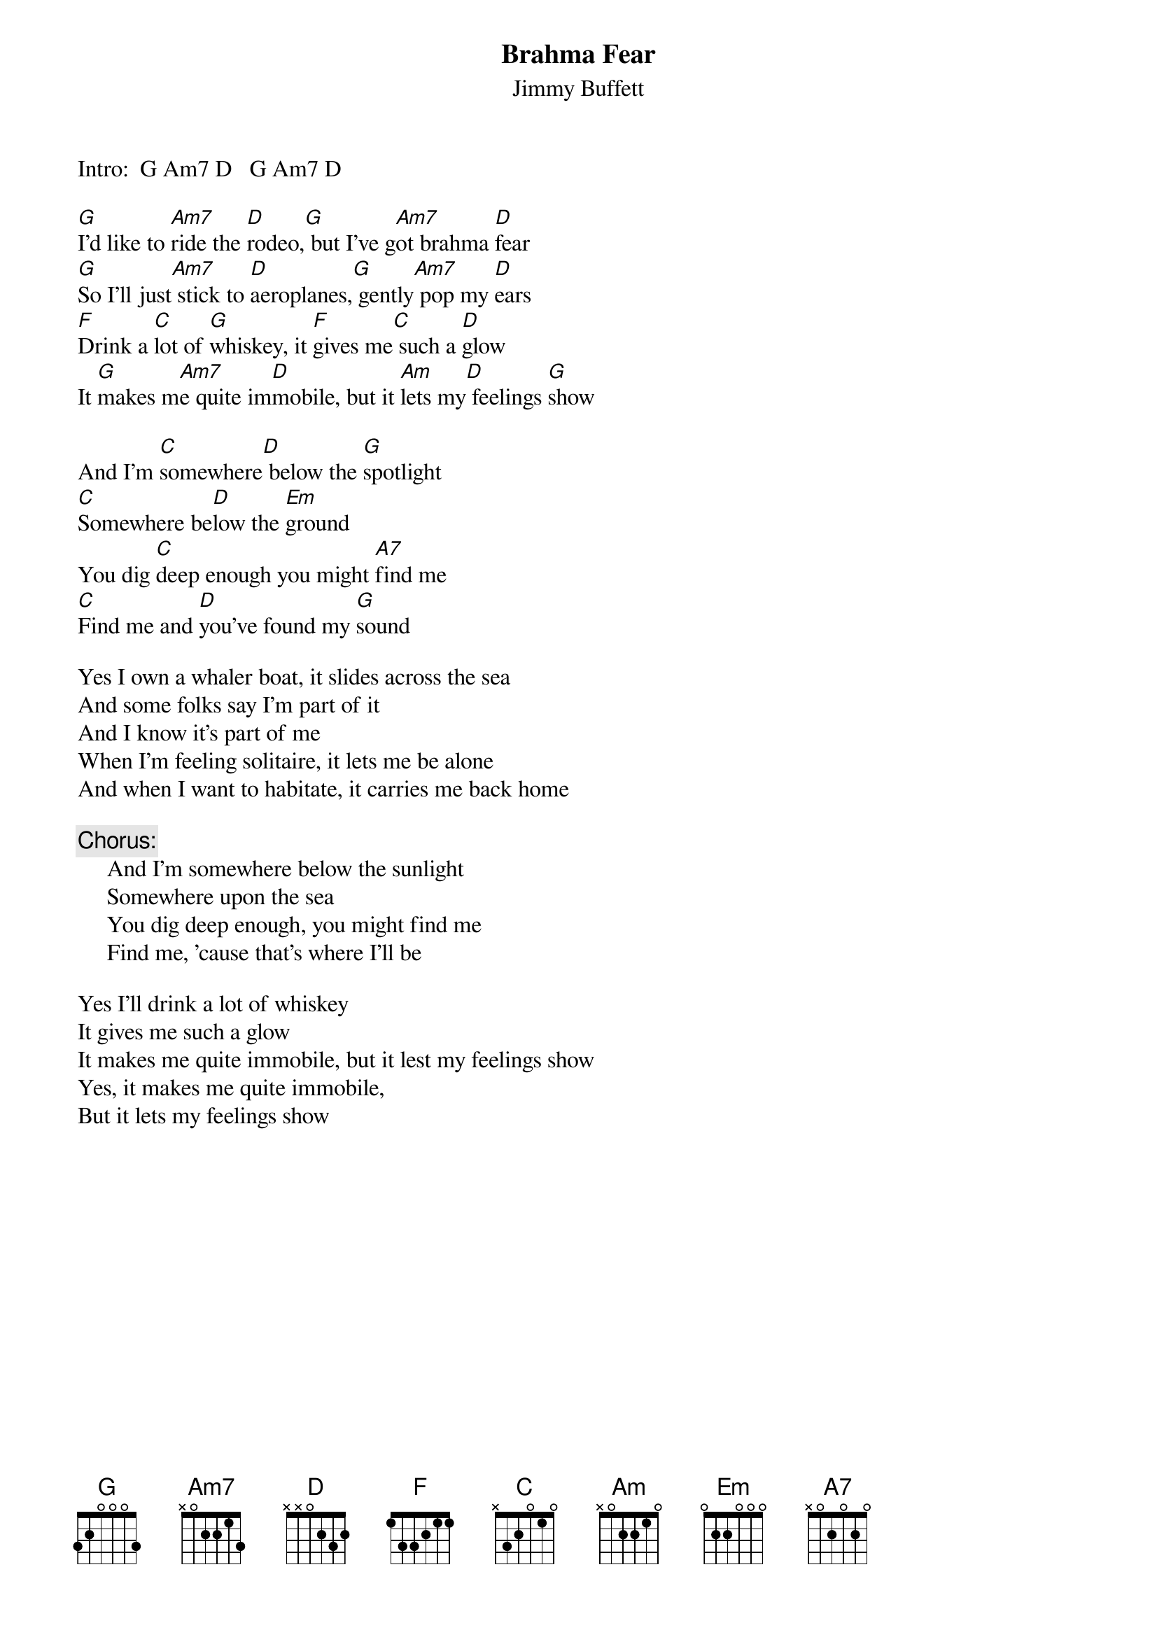 # CHORDS: Sean Costello (costells@guvax.georgetown.edu)
{t:Brahma Fear}
{st:Jimmy Buffett}

Intro:  G Am7 D   G Am7 D

[G]I'd like to [Am7]ride the [D]rodeo,[G] but I've g[Am7]ot brahma [D]fear
[G]So I'll just[Am7] stick to [D]aeroplanes,[G] gently[Am7] pop my [D]ears
[F]Drink a [C]lot of [G]whiskey, it [F]gives me[C] such a [D]glow
It [G]makes m[Am7]e quite im[D]mobile, but it [Am]lets my[D] feelings [G]show

And I'm [C]somewhere[D] below the [G]spotlight
[C]Somewhere be[D]low the [Em]ground
You dig [C]deep enough you might [A7]find me
[C]Find me and [D]you've found my [G]sound

Yes I own a whaler boat, it slides across the sea
And some folks say I'm part of it
And I know it's part of me
When I'm feeling solitaire, it lets me be alone
And when I want to habitate, it carries me back home

{c:Chorus:}
     And I'm somewhere below the sunlight
     Somewhere upon the sea
     You dig deep enough, you might find me
     Find me, 'cause that's where I'll be

Yes I'll drink a lot of whiskey 
It gives me such a glow
It makes me quite immobile, but it lest my feelings show
Yes, it makes me quite immobile, 
But it lets my feelings show
